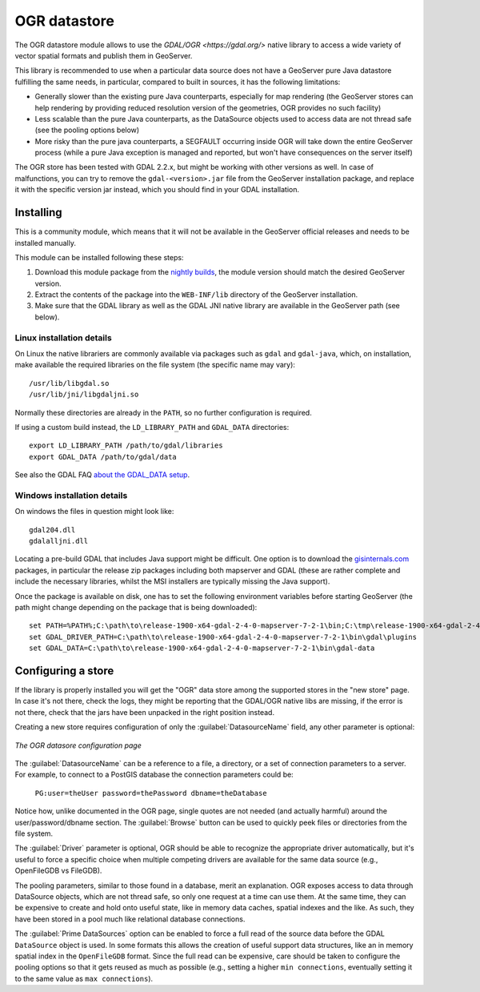 .. _ogr_store:

OGR datastore
=============

The OGR datastore module allows to use the `GDAL/OGR <https://gdal.org/>` native library 
to access a wide variety of vector spatial formats and publish them in GeoServer.

This library is recommended to use when a particular data source does not have a GeoServer pure Java
datastore fulfilling the same needs, in particular, compared to built in sources, it has the following limitations:

* Generally slower than the existing pure Java counterparts, especially for map rendering (the GeoServer
  stores can help rendering by providing reduced resolution version of the geometries, OGR provides no
  such facility)
* Less scalable than the pure Java counterparts, as the DataSource objects used to access data are not
  thread safe (see the pooling options below)
* More risky than the pure java counterparts, a SEGFAULT occurring inside OGR will take down the entire
  GeoServer process (while a pure Java exception is managed and reported, but won't have consequences
  on the server itself)

The OGR store has been tested with GDAL 2.2.x, but might be working with other versions as well.
In case of malfunctions, you can try to remove the ``gdal-<version>.jar`` file from the GeoServer
installation package, and replace it with the specific version jar instead, which you should find
in your GDAL installation.


Installing
----------

This is a community module, which means that it will not be available in the GeoServer official releases and needs to be installed manually. 

This module can be installed following these steps:

1. Download this module package from the `nightly builds <https://build.geoserver.org/geoserver/>`_, the module version should match the desired GeoServer version.

2. Extract the contents of the package into the ``WEB-INF/lib`` directory of the GeoServer installation.

3. Make sure that the GDAL library as well as the GDAL JNI native library are available in the GeoServer path (see below).

Linux installation details
^^^^^^^^^^^^^^^^^^^^^^^^^^

On Linux the native librariers are commonly available via packages such as ``gdal`` and ``gdal-java``,
which, on installation, make available the required libraries on the file system (the specific name may vary)::

    /usr/lib/libgdal.so
    /usr/lib/jni/libgdaljni.so
    
Normally these directories are already in the ``PATH``, so no further configuration is required.
    
If using a custom build instead, the ``LD_LIBRARY_PATH`` and ``GDAL_DATA`` directories::

    export LD_LIBRARY_PATH /path/to/gdal/libraries
    export GDAL_DATA /path/to/gdal/data

See also the GDAL FAQ `about the GDAL_DATA setup <https://trac.osgeo.org/gdal/wiki/FAQInstallationAndBuilding#HowtosetGDAL_DATAvariable>`_.

Windows installation details
^^^^^^^^^^^^^^^^^^^^^^^^^^^^

On windows the files in question might look like::

   gdal204.dll
   gdalalljni.dll

Locating a pre-build GDAL that includes Java support might be difficult. One option is to download
the `gisinternals.com <http://www.gisinternals.com/release.php>`_ packages, in particular the 
release zip packages including both mapserver and GDAL (these are rather complete and include the necessary libraries,
whilst the MSI installers are typically missing the Java support).

Once the package is available on disk, one has to set the following environment variables before
starting GeoServer (the path might change depending on the package that is being downloaded)::

    set PATH=%PATH%;C:\path\to\release-1900-x64-gdal-2-4-0-mapserver-7-2-1\bin;C:\tmp\release-1900-x64-gdal-2-4-0-mapserver-7-2-1\bin\gdal\java
    set GDAL_DRIVER_PATH=C:\path\to\release-1900-x64-gdal-2-4-0-mapserver-7-2-1\bin\gdal\plugins
    set GDAL_DATA=C:\path\to\release-1900-x64-gdal-2-4-0-mapserver-7-2-1\bin\gdal-data

Configuring a store
-------------------

If the library is properly installed you will get the "OGR" data store among the supported stores
in the "new store" page. In case it's not there, check the logs, they might be reporting that 
the GDAL/OGR native libs are missing, if the error is not there, check that the jars have been
unpacked in the right position instead.

Creating a new store requires configuration of only the :guilabel:`DatasourceName` field, any other parameter is
optional:

.. figure:: images/store_config.png
   :align: center

   *The OGR datasore configuration page*

The :guilabel:`DatasourceName` can be a reference to a file, a directory, or a set of connection parameters to
a server. For example, to connect to a PostGIS database the connection parameters could be:

   ``PG:user=theUser password=thePassword dbname=theDatabase``

Notice how, unlike documented in the OGR page, single quotes are not needed (and actually harmful) around the
user/password/dbname section.
The :guilabel:`Browse` button can be used to quickly peek files or directories from the file system.

The :guilabel:`Driver` parameter is optional, OGR should be able to recognize the appropriate driver automatically,
but it's useful to force a specific choice when multiple competing drivers are available for the same
data source (e.g., OpenFileGDB vs FileGDB).

The pooling parameters, similar to those found in a database, merit an explanation.
OGR exposes access to data through DataSource objects, which are not thread safe, so only one
request at a time can use them. At the same time, they can be expensive to create and hold onto
useful state, like in memory data caches, spatial indexes and the like.
As such, they have been stored in a pool much like relational database connections.

The :guilabel:`Prime DataSources` option can be enabled to force a full read of the source data
before the GDAL ``DataSource`` object is used. In some formats this allows the creation of useful
support data structures, like an in memory spatial index in the ``OpenFileGDB`` format.
Since the full read can be expensive, care should be taken to configure the pooling options so that
it gets reused as much as possible (e.g., setting a higher ``min connections``, eventually setting
it to the same value as ``max connections``).
